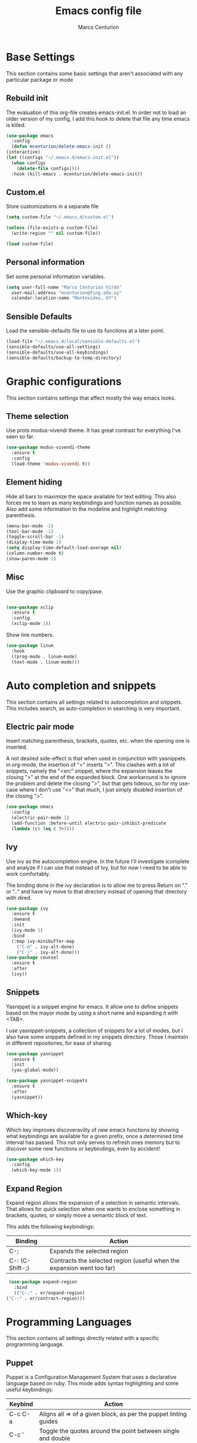 #+TITLE: Emacs config file
#+AUTHOR: Marco Centurion
#+EMAIL: mcenturion@protonmail.com

* Base Settings

  This section contains some basic settings that aren't associated with any
  particular package or mode

** Rebuild init

   The evaluation of this org-file creates emacs-init.el. In order not to load an
   older version of my config, I add this hook to delete that file any time emacs
   is killed.

   #+BEGIN_SRC emacs-lisp
     (use-package emacs
       :config
       (defun mcenturion/delete-emacs-init ()
	 (interactive)
	 (let ((configs "~/.emacs.d/emacs-init.el"))
	   (when configs
	     (delete-file configs))))
       :hook (kill-emacs . mcenturion/delete-emacs-init))
   #+END_SRC

** Custom.el

   Store customizations in a separate file

   #+BEGIN_SRC emacs-lisp
     (setq custom-file "~/.emacs.d/custom.el")

     (unless (file-exists-p custom-file)
       (write-region "" nil custom-file))

     (load custom-file)
   #+END_SRC

** Personal information

   Set some personal information variables.

   #+BEGIN_SRC emacs-lisp
     (setq user-full-name "Marco Centurión Virdó"
	   user-mail-address "mcenturion@fing.edu.uy"
	   calendar-location-name "Montevideo, UY")
   #+END_SRC

** Sensible Defaults

   Load the sensible-defaults file to use its functions at a later point.

   #+BEGIN_SRC emacs-lisp
     (load-file "~/.emacs.d/local/sensible-defaults.el")
     (sensible-defaults/use-all-settings)
     (sensible-defaults/use-all-keybindings)
     (sensible-defaults/backup-to-temp-directory)
   #+END_SRC
* Graphic configurations

  This section contains settings that affect mostly the way emacs looks.

** Theme selection

   Use prots modus-vivendi theme. It has great contrast for everything I've seen
   so far.

   #+BEGIN_SRC emacs-lisp
     (use-package modus-vivendi-theme
       :ensure t
       :config
       (load-theme 'modus-vivendi t))
   #+END_SRC

** Element hiding

   Hide all bars to maximize the space available for text editing. This
   also forces me to learn as many keybindings and function names as
   possible. Also add some information to the modeline and highlight
   matching parenthesis.

   #+BEGIN_SRC emacs-lisp
     (menu-bar-mode -1)
     (tool-bar-mode -1)
     (toggle-scroll-bar -1)
     (display-time-mode 1)
     (setq display-time-default-load-average nil)
     (column-number-mode t)
     (show-paren-mode 1)
   #+END_SRC

** Misc

   Use the graphic clipboard to copy/pase.

   #+BEGIN_SRC emacs-lisp

     (use-package xclip
       :ensure t
       :config
       (xclip-mode 1))
   #+END_SRC

   Show line numbers.

   #+BEGIN_SRC emacs-lisp
     (use-package linum
       :hook
       ((prog-mode . linum-mode)
       (text-mode . linum-mode)))
   #+END_SRC

* Auto completion and snippets

  This section contains all settings related to autocompletion and
  snippets. This includes search, as auto-completion in searching is
  very important.

** Electric pair mode

   Insert matching parenthesis, brackets, quotes, etc. when the opening
   one is inserted.

   A not desired side-effect is that when used in conjunction with yasnippets in
   org-mode, the insertion of "<" inserts ">". This clashes with a lot of
   snippets, namely the "<src" snippet, where the expansion leaves the closing
   ">" at the end of the expanded block. One workaround is to ignore the problem
   and delete the closing ">", but that gets tideous, so for my use-case where I
   don't use "<>" that much, I just simply disabled insertion of the closing ">".

   #+BEGIN_SRC emacs-lisp
     (use-package emacs
       :config
       (electric-pair-mode 1)
       (add-function :before-until electric-pair-inhibit-predicate
       (lambda (c) (eq c ?<))))
   #+END_SRC

** Ivy

   Use ivy as the autocompletion engine. In the future I'll investigate
   icomplete and analyze if I can use that instead of Ivy, but for now I
   need to be able to work comfortably.

   The binding done in the ivy declaration is to allow me to press Return on "."
   or ".." and have ivy move to that directory instead of opening that directory
   with dired.

   #+BEGIN_SRC emacs-lisp
     (use-package ivy
       :ensure t
       :demand
       :init
       (ivy-mode 1)
       :bind
       (:map ivy-minibuffer-map
	     ("C-m" . ivy-alt-done)
	     ("C-j" . ivy-alt-done)))
     (use-package counsel
       :ensure t
       :after
       (ivy))
   #+END_SRC

** Snippets

   Yasnippet is a snippet engine for emacs. It allow one to define snippets
   based on the mayor mode by using a short name and expanding it with <TAB>.

   I use yasnippet-snippets, a collection of snippets for a lot of modes, but I
   also have some snippets defined in my snippets directory. Those I maintain in
   different repositories, for ease of sharing.

   #+BEGIN_SRC emacs-lisp
     (use-package yasnippet
       :ensure t
       :init
       (yas-global-mode))

     (use-package yasnippet-snippets
       :ensure t
       :after
       (yasnippet))
   #+END_SRC
** Which-key

   Which key improves discoveravilty of new emacs functions by showing what
   keybindings are available for a given prefix, once a determined time interval
   has passed. This not only serves to refresh ones memory but to discover some
   new functions or keybindings, even by accident!

   #+BEGIN_SRC emacs-lisp
     (use-package which-key
       :config
       (which-key-mode 1))
   #+END_SRC

** Expand Region

   Expand region allows the expansion of a selection in semantic intervals. That
   allows for quick selection when one wants to enclose something in brackets,
   quotes, or simply move a semantic block of text.

   This adds the following keybindings:

   | Binding         | Action                                                                 |
   |-----------------+------------------------------------------------------------------------|
   | C-;             | Expands the selected region                                            |
   | C-: (C-Shift-;) | Contracts the selected region (useful when the expansion went too far) |

   #+BEGIN_SRC emacs-lisp
     (use-package expand-region
       :bind
       (("C-;" . er/expand-region)
	("C-:" . er/contract-region)))
   #+END_SRC

* Programming Languages

  This section contains all settings directly related with a specific programming
  language.

** Puppet

   Puppet is a Configuration Management System that uses a declarative language
   based on ruby. This mode adds syntax highlighting and some useful
   keybindings:

   | Keybind | Action                                                           |
   |---------+------------------------------------------------------------------|
   | C-c C-a | Aligns all => of a given block, as per the puppet linting guides |
   | C-c '   | Toggle the quotes around the point between single and double     |
   | C-c ;   | Clears the string around point                                   |
   | C-c C-j | Allows to jump between resources declared in a file              |
   | C-v C-v | Runs a syntax check in the file                                  |
   | C-c C-j | Runs a linter on the file                                        |

   To use the sytax check or linter, puppet and puppet-lint must be installed in
   the system.

   #+BEGIN_SRC emacs-lisp
     (use-package puppet-mode
       :ensure t)
   #+END_SRC

** Org mode

   I use org-mode as my fundamental mode. I find it much more useful when I open
   any kind of buffer.

   #+BEGIN_SRC emacs-lisp
     (use-package org
       :custom
       (major-mode 'org-mode))
   #+END_SRC

*** Org-capture and org-agenda

    Org has capture templates, to add items to org-documents with only a few
    keystrokes

    Based on that one can quicky capture ideas without wasting time and later on
    work on them, reorganize them, etc.

    I use a couple of capture templates, but not as much as I should. I have a
    basic todo and a dedicated doc for each place I work at. To quickly check
    my todos for a given worksite, I define custom agenda commands that use
    only the corresponding file.

    | Keybind | Action               |
    |---------+----------------------|
    | C-c c   | Launches org-capture |
    | C-c a   | Launches org-agenda  |

    | Agenda command | view                                 |
    |----------------+--------------------------------------|
    | a              | All todos on my "agesic" agenda file |
    | u              | All todos on my "uri" agenda file    |

    #+BEGIN_SRC emacs-lisp
      (use-package org
	:ensure t
	:custom
	(org-agenda-files '("~/notes/"))
	(org-agenda-custom-commands
	 '(("a" "Agesic" todo "*"
	    ((org-agenda-files '("~/notes/agesic.org"))))
	   ("u" "Uri" todo "*"
	    ((org-agenda-files '("~/notes/uri.org"))))))
	:bind
	(("C-c c" . org-capture)
	 ("C-c a" . org-agenda)))
    #+END_SRC

    I also define a new TODO state, =IDEA=, to represent those things that I
    think would be interesting to do but I haven't given much thought.

    #+BEGIN_SRC emacs-lisp
      (use-package org
	:ensure t
	:custom
	(org-todo-keywords
	       '((sequence "IDEA" "TODO" "|" "DONE"))))
    #+END_SRC


**** Doct

     Doct is a module that allows one to declaratively define org capture
     templates. Doing so one can simplify the code needed and the templates end
     up being much more readlable.


     | Template | Use                                                                              |
     | Todo     | A simple todo item, to catch things that I should do sometime in the future      |
     | Document | To capture webpages, books, etc. that i think will be useful for a given project |
     | Idea     | For general ideas that I have on a given subject                                 |

     #+BEGIN_SRC emacs-lisp
       (use-package doct
	 :ensure t
	 :custom
	 (my/basic-capture-types
	  '(("TODO"
	     :keys "t"
	     :keyword "TODO"
	     :template "* TODO %?"
	     :headline "Inbox")
	    ("Document"
	     :keys "d"
	     :keyword "DOC"
	     :template "* DOC %?"
	     :headline "Inbox")
	    ("Idea"
	     :keys "i"
	     :keyword "IDEA"
	     :template "* IDEA %?"
	     :headline "Ideas")))
	 (org-capture-templates
	  (doct
	   `((:group "Basic"
		     :file "~/notes/todo.org"
		     :children ,my/basic-capture-types)
	     ("Agesic" :keys "a" :file "~/notes/agesic.org"
	      :children ,my/basic-capture-types)
	     ("Uri" :keys "u" :file "~/notes/uri.org"
	      :children ,my/basic-capture-types)))))
     #+END_SRC
**** Yequake

     Yequake is a package that allows one to have a drop-down emacs frame. This
     is useful for a bunch of things but the thing that most interests me is
     that it allows me to have a dropdown with an org-capture buffer.

     Then I can use any keybinding that I want in my system to launch an
     org-capture by running:

     #+BEGIN_SRC sh
       emacsclient -n -e '(yequake-toggle "org-capture")'
     #+END_SRC

     #+BEGIN_SRC emacs-lisp
      (use-package yequake
	:ensure t
	:custom
	(yequake-frames
	 '(("org-capture"
	    (buffer-fns . (yequake-org-capture))
	    (width . 0.75)
	    (height . 0.5)
	    (alpha . 0.90)
	    (frame-parameters . ((undecorated . t)
				 (skip-taskbar . t)
				 (sticky . t)))))))
     #+END_SRC



*** org-mode customizations

    I declare an alternative keybinding to export an org-table directly to a csv
    separated by ';'. For that I had to declare an alternative convertor as well
    as an alternative org-table-export.

    | Keybind     | Action                                       |
    | C-u C-c C-e | Exports an org-table to csv separated by ';' |

    #+BEGIN_SRC emacs-lisp
      (use-package org
	:ensure t
	:config
	(defun mcv/orgtbl-to-csv (table params)
	  "Convert the orgtbl-mode table to CSV with ';' separator"
	  (orgtbl-to-generic table
			     (org-combine-plists '(:sep ";" :fmt org-quote-csv-field)
						 params)))
	(defun mcv/org-table-export-csv ()
	  (interactive)
	  (let ((file (read-file-name "Export table to:")))
	    (org-table-export file "mcv/orgtbl-to-csv")))
	:bind
	((:map org-mode-map
	       ("C-u C-c C-e" . mcv/org-table-export-csv))))
    #+END_SRC

    I don't normally use all options that the default export template provides,
    so I redefine =org-export-options-alist= to contain only those that I want.

    #+BEGIN_SRC emacs-lisp
      (use-package org
	:ensure t
	:custom
	(org-export-options-alist
	 '((:title "TITLE" nil nil parse)
	   (:date "DATE" nil nil parse)
	   (:author "AUTHOR" nil user-full-name parse)
	   (:email "EMAIL" nil user-mail-address t)
	   (:language "LANGUAGE" nil "es" t)
	   (:with-toc nil "toc" nil))))

    #+END_SRC

    Use org-bullets to draw prettier bullets when displaying an org-file.

    #+BEGIN_SRC emacs-lisp
      (use-package org-bullets
	:ensure t
	:config
	(add-hook 'org-mode-hook 'org-bullets-mode)
	:after
	(org))
    #+END_SRC

* Tools

  This section contains the configuration of the different tools used inside of
  emacs.

** Magit

   Magit is a git frontend for emacs. Everything that can be done from the command
   line can be done from within magit.

   | Keybind | Action         |
   |---------+----------------|
   | C-c m   | Launches magit |

   #+BEGIN_SRC emacs-lisp
     (use-package magit
       :ensure t
       :bind
       (("C-c m" . magit)))
   #+END_SRC

** Dired

   Dired is a file-explorer built into emacs. When inside a dired buffer
   files/directories can be marked to take bulk actions, the buffer can be made
   editable to change filenames and much, much more.

   | Keybind | Action                                                      |
   |---------+-------------------------------------------------------------|
   | C-c d   | Prompts for a directory to open with dired, in other window |

   When inside a dired buffer, the following keybindings were added:

   | Keybind | Action                                                                            |
   |---------+-----------------------------------------------------------------------------------|
   | tab     | Expands or contracts a subtree in the same buffer                                 |
   | C-tab   | Cycles a subtree, that is, it expands or contracts every subtree at the same time |
   | S-tab   | Removes a subtree. Useful when trying to go up in the directory hierarchy         |

   The following keybindings are useful when in a dired buffer:

   | Keybind | Action                                                                                        |
   |---------+-----------------------------------------------------------------------------------------------|
   | M       | Edit a files mode                                                                             |
   | d       | Marks a file for deletion                                                                     |
   | u       | Drops all marks put upon a file                                                               |
   | o       | Opens a file in the other window                                                              |
   | C       | Copies a file                                                                                 |
   | R       | Renames a file                                                                                |
   | C-x C-q | Enters editable-dired mode, making file names editable. C-c C-c to confirm, C-c C-k to cancel |
   | C-(     | Hides details like mode, owner, etc, leaving only the filenames                               |
   #+BEGIN_SRC emacs-lisp
     (use-package emacs
       :config
       (setq dired-listing-switches "-lha --group-directories-first")
       :bind
       ("C-x d" . dired-other-window))

     (use-package dired-subtree
       :defer t
       :ensure t
       :after dired
       :config
       (setq dired-subtree-use-backgrounds nil)
       :bind
       (:map dired-mode-map
	     ("<tab>" . dired-subtree-toggle)
	     ("<C-tab>" . dired-subtree-cycle)
	     ("<S-iso-lefttab>" . dired-subtree-remove)))
   #+END_SRC
** Projectile

   Projectile is a package that adds features for interacting with projects.
   This includes, but is not limited to, finding files in a project, grepping in
   a project and opening a project directory in dired.

   | Keybind | Action                              |
   |---------+-------------------------------------|
   | C-c p   | Launches the projectile command map |

   #+BEGIN_SRC emacs-lisp
     (use-package projectile
       :ensure t
       :demand
       :config
       (projectile-mode +1)
       :bind
       (:map projectile-mode-map
	     ("C-c p" . projectile-command-map)))
   #+END_SRC
